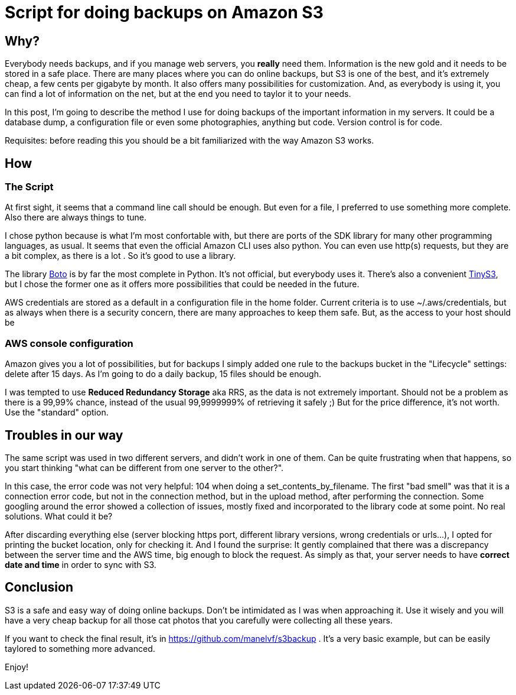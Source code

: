 = Script for doing backups on Amazon S3

== Why?

Everybody needs backups, and if you manage web servers, you *really* need them. Information is the new gold and it needs to be stored in a safe place. There are many places where you can do online backups, but S3 is one of the best, and it's extremely cheap, a few cents per gigabyte by month. It also offers many possibilities for customization. And, as everybody is using it, you can find a lot of information on the net, but at the end you need to taylor it to your needs. 

In this post, I'm going to describe the method I use for doing backups of the important information in my servers. It could be a database dump, a configuration file or even some photographies, anything but code. Version control is for code.

Requisites: before reading this you should be a bit familiarized with the way Amazon S3 works.

== How

=== The Script

At first sight, it seems that a command line call should be enough. But even for a file, I preferred to use something more complete. Also there are always things to tune.

I chose python because is what I'm most confortable with, but there are ports of the SDK library for many other programming languages, as usual. It seems that even the official Amazon CLI uses also python. You can even use http(s) requests, but they are a bit complex, as there is a lot . So it's good to use a library.

The library http://boto.cloudhackers.com/en/latest/[Boto] is by far the most complete in Python. It's not official, but everybody uses it. There's also a convenient https://github.com/smore-inc/tinys3[TinyS3], but I chose the former one as it offers more possibilities that could be needed in the future.

AWS credentials are stored as a default in a configuration file in the home folder. Current criteria is to use ~/.aws/credentials, but as always when there is a security concern, there are many approaches to keep them safe. But, as the access to your host should be  


=== AWS console configuration

Amazon gives you a lot of possibilities, but for backups I simply added one rule to the backups bucket in the "Lifecycle" settings: delete after 15 days. As I'm going to do a daily backup, 15 files should be enough. 

I was tempted to use *Reduced Redundancy Storage* aka RRS, as the data is not extremely important. Should not be a problem as there is a 99,99% chance, instead of the usual 99,9999999% of retrieving it safely ;) But for the price difference, it's not worth. Use the "standard" option.


== Troubles in our way

The same script was used in two different servers, and didn't work in one of them. Can be quite frustrating when that happens, so you start thinking "what can be different from one server to the other?". 

In this case, the error code was not very helpful: 104 when doing a set_contents_by_filename. The first "bad smell" was that it is a connection error code, but not in the connection method, but in the upload method, after performing the connection. Some googling around the error showed a collection of issues, mostly fixed and incorporated to the library code at some point. No real solutions. What could it be?

After discarding everything else (server blocking https port, different library versions, wrong credentials or urls...), I opted for printing the bucket location, only for checking it. And I found the surprise: It gently complained that there was a discrepancy between the server time and the AWS time, big enough to block the request. As simply as that, your server needs to have *correct date and time* in order to sync with S3.


== Conclusion 

S3 is a safe and easy way of doing online backups. Don't be intimidated as I was when approaching it. Use it wisely and you will have a very cheap backup for all those cat photos that you carefully were collecting all these years.

If you want to check the final result, it's in https://github.com/manelvf/s3backup . It's a very basic example, but can be easily taylored to something more advanced.

Enjoy!